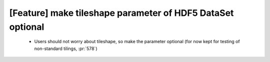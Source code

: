 [Feature] make tileshape parameter of HDF5 DataSet optional
===========================================================

 * Users should not worry about tileshape, so make the parameter
   optional (for now kept for testing of non-standard tilings, :pr:`578`)
